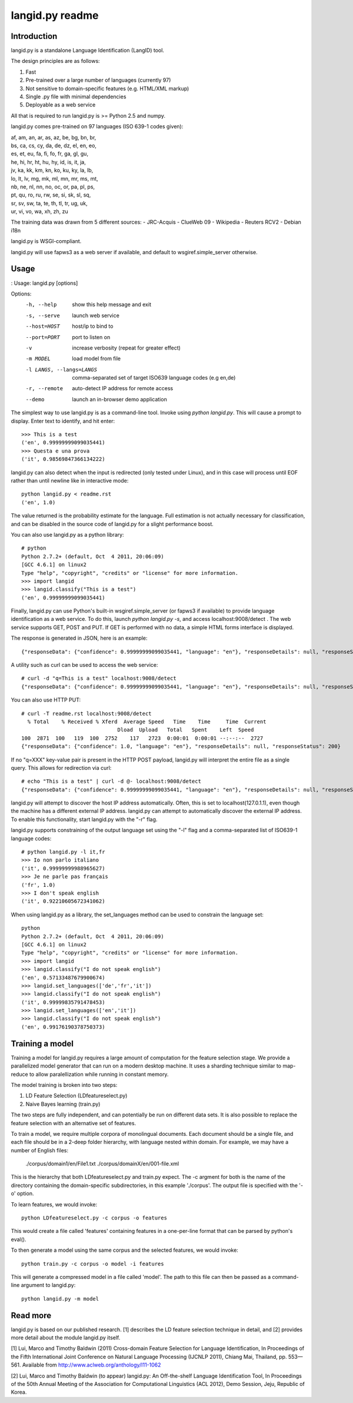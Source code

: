 ================
langid.py readme
================

Introduction
------------

langid.py is a standalone Language Identification (LangID) tool.

The design principles are as follows:

1. Fast
2. Pre-trained over a large number of languages (currently 97)
3. Not sensitive to domain-specific features (e.g. HTML/XML markup)
4. Single .py file with minimal dependencies
5. Deployable as a web service

All that is required to run langid.py is >= Python 2.5 and numpy. 

langid.py comes pre-trained on 97 languages (ISO 639-1 codes given):

|  af, am, an, ar, as, az, be, bg, bn, br, 
|  bs, ca, cs, cy, da, de, dz, el, en, eo, 
|  es, et, eu, fa, fi, fo, fr, ga, gl, gu, 
|  he, hi, hr, ht, hu, hy, id, is, it, ja, 
|  jv, ka, kk, km, kn, ko, ku, ky, la, lb, 
|  lo, lt, lv, mg, mk, ml, mn, mr, ms, mt, 
|  nb, ne, nl, nn, no, oc, or, pa, pl, ps, 
|  pt, qu, ro, ru, rw, se, si, sk, sl, sq, 
|  sr, sv, sw, ta, te, th, tl, tr, ug, uk, 
|  ur, vi, vo, wa, xh, zh, zu

The training data was drawn from 5 different sources:
- JRC-Acquis 
- ClueWeb 09
- Wikipedia
- Reuters RCV2
- Debian i18n

langid.py is WSGI-compliant. 

langid.py will use fapws3 as a web server if available, and default to
wsgiref.simple_server otherwise.

Usage
-----

:
Usage: langid.py [options]

Options:
  -h, --help            show this help message and exit
  -s, --serve           launch web service
  --host=HOST           host/ip to bind to
  --port=PORT           port to listen on
  -v                    increase verbosity (repeat for greater effect)
  -m MODEL              load model from file
  -l LANGS, --langs=LANGS
                        comma-separated set of target ISO639 language codes
                        (e.g en,de)
  -r, --remote          auto-detect IP address for remote access
  --demo                launch an in-browser demo application


The simplest way to use langid.py is as a command-line tool. Invoke using `python langid.py`.
This will cause a prompt to display. Enter text to identify, and hit enter::

  >>> This is a test
  ('en', 0.99999999099035441)
  >>> Questa e una prova
  ('it', 0.98569847366134222)

langid.py can also detect when the input is redirected (only tested under Linux), and in this
case will process until EOF rather than until newline like in interactive mode::

  python langid.py < readme.rst 
  ('en', 1.0)

The value returned is the probability estimate for the language. Full estimation is
not actually necessary for classification, and can be disabled in the source code
of langid.py for a slight performance boost. 

You can also use langid.py as a python library::

  # python
  Python 2.7.2+ (default, Oct  4 2011, 20:06:09) 
  [GCC 4.6.1] on linux2
  Type "help", "copyright", "credits" or "license" for more information.
  >>> import langid
  >>> langid.classify("This is a test")
  ('en', 0.99999999099035441)
  
Finally, langid.py can use Python's built-in wsgiref.simple_server (or fapws3 if available) to
provide language identification as a web service. To do this, launch `python langid.py -s`, and
access localhost:9008/detect . The web service supports GET, POST and PUT. If GET is performed
with no data, a simple HTML forms interface is displayed.

The response is generated in JSON, here is an example::

  {"responseData": {"confidence": 0.99999999099035441, "language": "en"}, "responseDetails": null, "responseStatus": 200}

A utility such as curl can be used to access the web service::

  # curl -d "q=This is a test" localhost:9008/detect
  {"responseData": {"confidence": 0.99999999099035441, "language": "en"}, "responseDetails": null, "responseStatus": 200}

You can also use HTTP PUT::

  # curl -T readme.rst localhost:9008/detect
    % Total    % Received % Xferd  Average Speed   Time    Time     Time  Current
                                 Dload  Upload   Total   Spent    Left  Speed
  100  2871  100   119  100  2752    117   2723  0:00:01  0:00:01 --:--:--  2727
  {"responseData": {"confidence": 1.0, "language": "en"}, "responseDetails": null, "responseStatus": 200}

If no "q=XXX" key-value pair is present in the HTTP POST payload, langid.py will interpret the entire
file as a single query. This allows for redirection via curl::

  # echo "This is a test" | curl -d @- localhost:9008/detect
  {"responseData": {"confidence": 0.99999999099035441, "language": "en"}, "responseDetails": null, "responseStatus": 200}

langid.py will attempt to discover the host IP address automatically. Often, this is set to localhost(127.0.1.1), even 
though the machine has a different external IP address. langid.py can attempt to automatically discover the external
IP address. To enable this functionality, start langid.py with the "-r" flag.

langid.py supports constraining of the output language set using the "-l" flag and a comma-separated list of ISO639-1 
language codes::

  # python langid.py -l it,fr
  >>> Io non parlo italiano
  ('it', 0.99999999988965627)
  >>> Je ne parle pas français
  ('fr', 1.0)
  >>> I don't speak english
  ('it', 0.92210605672341062)

When using langid.py as a library, the set_languages method can be used to constrain the language set::

  python                      
  Python 2.7.2+ (default, Oct  4 2011, 20:06:09) 
  [GCC 4.6.1] on linux2
  Type "help", "copyright", "credits" or "license" for more information.
  >>> import langid
  >>> langid.classify("I do not speak english")
  ('en', 0.57133487679900674)
  >>> langid.set_languages(['de','fr','it'])
  >>> langid.classify("I do not speak english")
  ('it', 0.99999835791478453)
  >>> langid.set_languages(['en','it'])
  >>> langid.classify("I do not speak english")
  ('en', 0.99176190378750373)

Training a model
----------------
Training a model for langid.py requires a large amount of computation for the feature selection stage.
We provide a parallelized model generator that can run on a modern desktop machine. It uses a sharding
technique similar to map-reduce to allow paralellization while running in constant memory.

The model training is broken into two steps:

1. LD Feature Selection (LDfeatureselect.py)
2. Naive Bayes learning (train.py)

The two steps are fully independent, and can potentially be run on different data sets. It is also possible 
to replace the feature selection with an alternative set of features. 

To train a model, we require multiple corpora of monolingual documents. Each document should be a single file,
and each file should be in a 2-deep folder hierarchy, with language nested within domain. For example, we
may have a number of English files:

  ./corpus/domain1/en/File1.txt
  ./corpus/domainX/en/001-file.xml

This is the hierarchy that both LDfeatureselect.py and train.py expect. The -c argment for both is the name
of the directory containing the domain-specific subdirectories, in this example './corpus'. The output file
is specified with the '-o' option.

To learn features, we would invoke::

    python LDfeatureselect.py -c corpus -o features

This would create a file called 'features' containing features in a one-per-line format that can be parsed 
by python's eval().

To then generate a model using the same corpus and the selected features, we would invoke::
    
    python train.py -c corpus -o model -i features

This will generate a compressed model in a file called 'model'. The path to this file can then be passed 
as a command-line argument to langid.py::

    python langid.py -m model

Read more
---------
langid.py is based on our published research. [1] describes the LD feature selection technique in detail,
and [2] provides more detail about the module langid.py itself.

[1] Lui, Marco and Timothy Baldwin (2011) Cross-domain Feature Selection for Language Identification, 
In Proceedings of the Fifth International Joint Conference on Natural Language Processing (IJCNLP 2011), 
Chiang Mai, Thailand, pp. 553—561. Available from http://www.aclweb.org/anthology/I11-1062

[2] Lui, Marco and Timothy Baldwin (to appear) langid.py: An Off-the-shelf Language Identification Tool, 
In Proceedings of the 50th Annual Meeting of the Association for Computational Linguistics (ACL 2012), 
Demo Session, Jeju, Republic of Korea.
